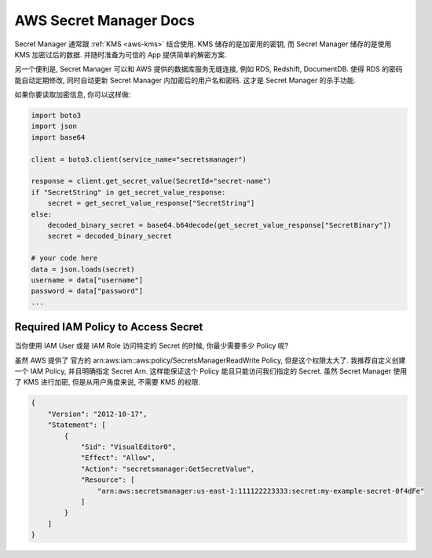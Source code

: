 .. _aws-secret-manager:

AWS Secret Manager Docs
==============================================================================

Secret Manager 通常跟 :ref:`KMS <aws-kms>` 结合使用. KMS 储存的是加密用的密钥, 而 Secret Manager 储存的是使用 KMS 加密过后的数据. 并随时准备为可信的 App 提供简单的解密方案.

另一个便利是, Secret Manager 可以和 AWS 提供的数据库服务无缝连接, 例如 RDS, Redshift, DocumentDB. 使得 RDS 的密码能自动定期修改, 同时自动更新 Secret Manager 内加密后的用户名和密码. 这才是 Secret Manager 的杀手功能.

如果你要读取加密信息, 你可以这样做:

.. code-block:: python

    import boto3
    import json
    import base64

    client = boto3.client(service_name="secretsmanager")

    response = client.get_secret_value(SecretId="secret-name")
    if "SecretString" in get_secret_value_response:
        secret = get_secret_value_response["SecretString"]
    else:
        decoded_binary_secret = base64.b64decode(get_secret_value_response["SecretBinary"])
        secret = decoded_binary_secret

    # your code here
    data = json.loads(secret)
    username = data["username"]
    password = data["password"]
    ...


Required IAM Policy to Access Secret
------------------------------------------------------------------------------

当你使用 IAM User 或是 IAM Role 访问特定的 Secret 的时候, 你最少需要多少 Policy 呢?

虽然 AWS 提供了 官方的 arn:aws:iam::aws:policy/SecretsManagerReadWrite Policy, 但是这个权限太大了. 我推荐自定义创建一个 IAM Policy, 并且明确指定 Secret Arn. 这样能保证这个 Policy 能且只能访问我们指定的 Secret. 虽然 Secret Manager 使用了 KMS 进行加密, 但是从用户角度来说, 不需要 KMS 的权限.

.. code-block:: python

    {
        "Version": "2012-10-17",
        "Statement": [
            {
                "Sid": "VisualEditor0",
                "Effect": "Allow",
                "Action": "secretsmanager:GetSecretValue",
                "Resource": [
                    "arn:aws:secretsmanager:us-east-1:111122223333:secret:my-example-secret-0f4dFe"
                ]
            }
        ]
    }
